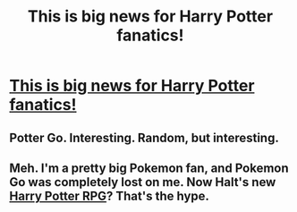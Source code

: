 #+TITLE: This is big news for Harry Potter fanatics!

* [[https://www.facebook.com/discoveryhook/videos/vl.1997921640474199/329075984224972/?type=1][This is big news for Harry Potter fanatics!]]
:PROPERTIES:
:Score: 0
:DateUnix: 1510299678.0
:DateShort: 2017-Nov-10
:END:

** Potter Go. Interesting. Random, but interesting.
:PROPERTIES:
:Author: FerusGrim
:Score: 2
:DateUnix: 1510305565.0
:DateShort: 2017-Nov-10
:END:


** Meh. I'm a pretty big Pokemon fan, and Pokemon Go was completely lost on me. Now Halt's new [[https://www.reddit.com/r/HPfanfiction/comments/79noeo/harry_potter_rpg/][Harry Potter RPG]]? That's the hype.
:PROPERTIES:
:Author: Ihateseatbelts
:Score: 2
:DateUnix: 1510324299.0
:DateShort: 2017-Nov-10
:END:
